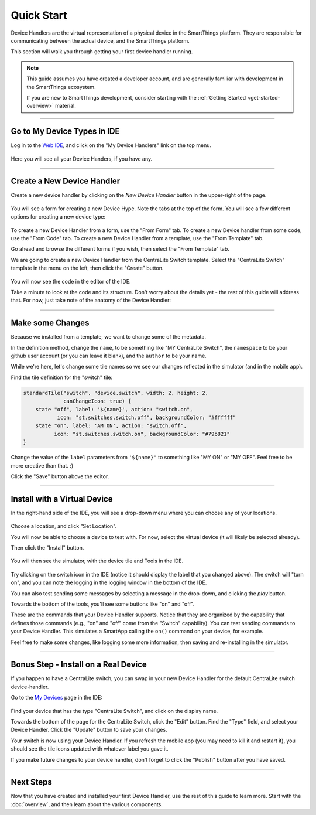 Quick Start
===========

Device Handlers are the virtual representation of a physical device in the SmartThings platform.
They are responsible for communicating between the actual device, and the SmartThings platform.

This section will walk you through getting your first device handler running.

.. note::

    This guide assumes you have created a developer account, and are generally familiar with development in the SmartThings ecosystem.

    If you are new to SmartThings development, consider starting with the :ref:`Getting Started <get-started-overview>` material.

----

Go to My Device Types in IDE
----------------------------

Log in to the `Web IDE <https://graph.api.smartthings.com/>`__, and click on the "My Device Handlers" link on the top menu.

.. figure:: ../img/device-types/ide-device-types.png

Here you will see all your Device Handers, if you have any.

----

Create a New Device Handler
---------------------------

Create a new device handler by clicking on the *New Device Handler* button in the upper-right of the page.

.. figure:: ../img/device-types/new-device-type.png

You will see a form for creating a new Device Hype.
Note the tabs at the top of the form. You will see a few different options for creating a new device type:

.. figure:: ../img/device-types/new-device-type-form.png

To create a new Device Handler from a form, use the "From Form" tab.
To create a new Device handler from some code, use the "From Code" tab.
To create a new Device Handler from a template, use the "From Template" tab.

Go ahead and browse the different forms if you wish, then select the "From Template" tab.

We are going to create a new Device Handler from the CentraLite Switch template.
Select the "CentraLite Switch" template in the menu on the left, then click the "Create" button.

.. figure:: ../img/device-types/centralite-switch-from-template.png

You will now see the code in the editor of the IDE.

Take a minute to look at the code and its structure.
Don't worry about the details yet - the rest of this guide will address that.
For now, just take note of the anatomy of the Device Handler:

.. figure:: ../img/device-types/device-type-anatomy.png

----

Make some Changes
-----------------

Because we installed from a template, we want to change some of the metadata.

In the definition method, change the ``name``, to be something like "MY CentraLite Switch", the ``namespace`` to be your github user account (or you can leave it blank), and the ``author`` to be your name.

While we're here, let's change some tile names so we see our changes reflected in the simulator (and in the mobile app).

Find the tile definition for the "switch" tile:

.. code-block:: groovy

        standardTile("switch", "device.switch", width: 2, height: 2,
                     canChangeIcon: true) {
            state "off", label: '${name}', action: "switch.on",
                   icon: "st.switches.switch.off", backgroundColor: "#ffffff"
            state "on", label: 'AM ON', action: "switch.off",
                  icon: "st.switches.switch.on", backgroundColor: "#79b821"
        }

Change the value of the ``label`` parameters from ``'${name}'`` to something like "MY ON" or "MY OFF". Feel free to be more creative than that. :)

Click the "Save" button above the editor.

----

Install with a Virtual Device
-----------------------------

In the right-hand side of the IDE, you will see a drop-down menu where you can choose any of your locations.

.. figure:: ../img/device-types/set-location.png

Choose a location, and click "Set Location".

You will now be able to choose a device to test with.
For now, select the virtual device (it will likely be selected already).

Then click the "Install" button.

.. figure:: ../img/device-types/select-device.png

You will then see the simulator, with the device tile and Tools in the IDE.

.. figure:: ../img/device-types/centralite-simulator.png

Try clicking on the switch icon in the IDE (notice it should display the label that you changed above).
The switch will "turn on", and you can note the logging in the logging window in the bottom of the IDE.

You can also test sending some messages by selecting a message in the drop-down, and clicking the *play* button.

Towards the bottom of the tools, you'll see some  buttons like "on" and "off".

These are the commands that your Device Handler supports.
Notice that they are organized by the capability that defines those commands (e.g., "on" and "off" come from the "Switch" capability).
You can test sending commands to your Device Handler.
This simulates a SmartApp calling the ``on()`` command on your device, for example.

Feel free to make some changes, like logging some more information, then saving and re-installing in the simulator.

----

Bonus Step - Install on a Real Device
-------------------------------------

If you happen to have a CentraLite switch, you can swap in your new Device Handler for the default CentraLite switch device-handler.

Go to the `My Devices <https://graph.api.smartthings.com/device/list>`__ page in the IDE:

.. figure:: ../img/device-types/my-devices.png

Find your device that has the type "CentraLite Switch", and click on the display name.

Towards the bottom of the page for the CentraLite Switch, click the "Edit" button.
Find the "Type" field, and select your Device Handler. Click the "Update" button to save your changes.

Your switch is now using your Device Handler.
If you refresh the mobile app (you may need to kill it and restart it), you should see the tile icons updated with whatever label you gave it.

If you make future changes to your device handler, don't forget to click the "Publish" button after you have saved.

----

Next Steps
----------

Now that you have created and installed your first Device Handler, use the rest of this guide to learn more.
Start with the :doc:`overview`, and then learn about the various components.
